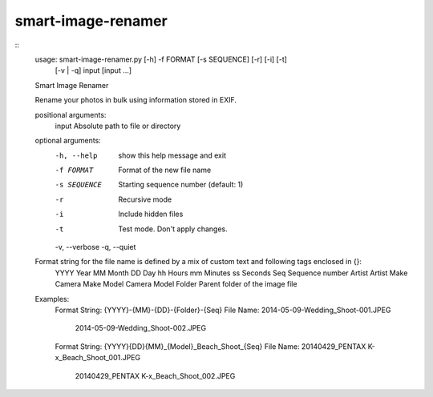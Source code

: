 smart-image-renamer
===================

::
        usage: smart-image-renamer.py [-h] -f FORMAT [-s SEQUENCE] [-r] [-i] [-t]
                                      [-v | -q]
                                      input [input ...]

        Smart Image Renamer

        Rename your photos in bulk using information stored in EXIF.

        positional arguments:
          input          Absolute path to file or directory

        optional arguments:
          -h, --help     show this help message and exit
          -f FORMAT      Format of the new file name
          -s SEQUENCE    Starting sequence number (default: 1)
          -r             Recursive mode
          -i             Include hidden files
          -t             Test mode. Don't apply changes.
          -v, --verbose
          -q, --quiet

        Format string for the file name is defined by a mix of custom text and following tags enclosed in {}:
          YYYY        Year
          MM          Month
          DD          Day
          hh          Hours
          mm          Minutes
          ss          Seconds
          Seq         Sequence number
          Artist      Artist
          Make        Camera Make
          Model       Camera Model
          Folder      Parent folder of the image file

        Examples:
          Format String:          {YYYY}-{MM}-{DD}-{Folder}-{Seq}
          File Name:              2014-05-09-Wedding_Shoot-001.JPEG
                                  2014-05-09-Wedding_Shoot-002.JPEG

          Format String:          {YYYY}{DD}{MM}_{Model}_Beach_Shoot_{Seq}
          File Name:              20140429_PENTAX K-x_Beach_Shoot_001.JPEG
                                  20140429_PENTAX K-x_Beach_Shoot_002.JPEG
